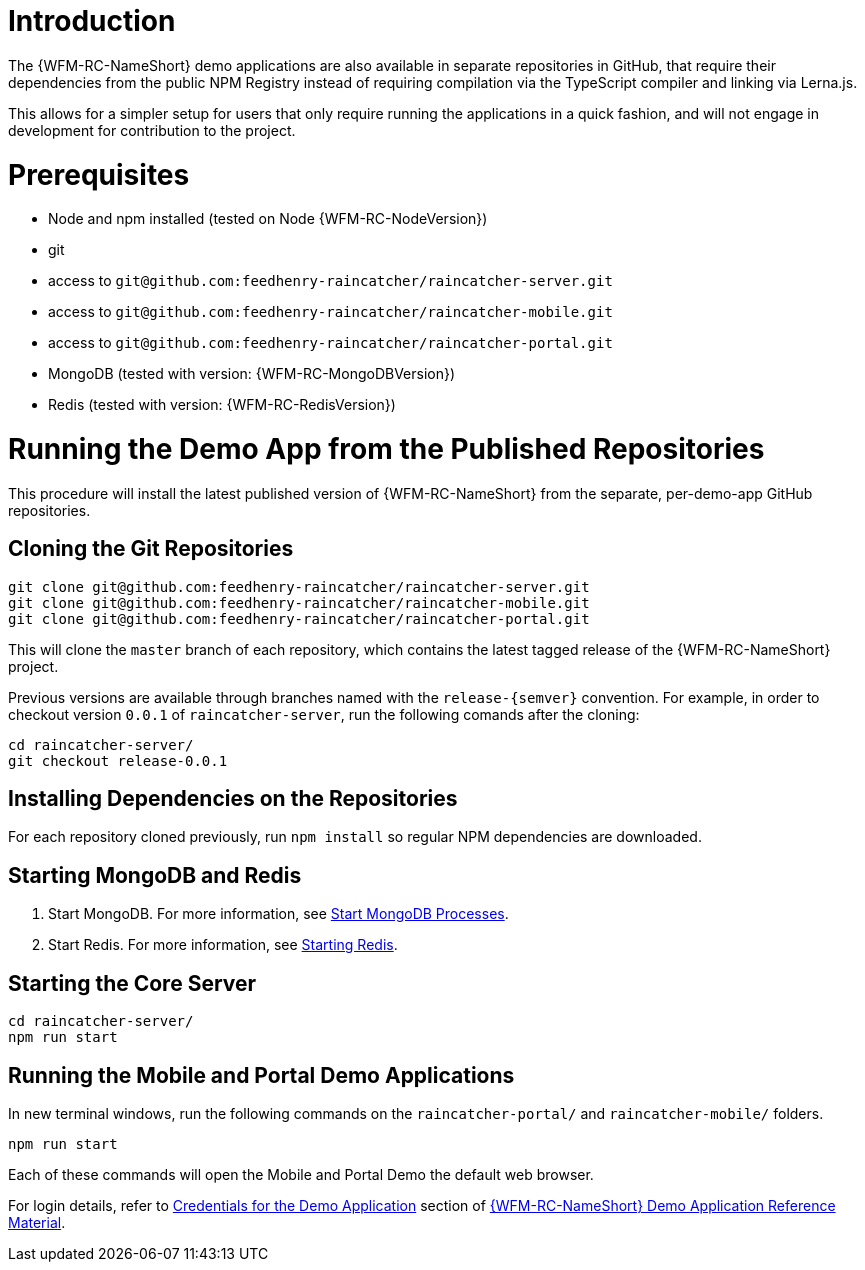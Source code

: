 [id='pro-running-the-published-repositories-{chapter}']
= Introduction

The {WFM-RC-NameShort} demo applications are also available in separate repositories in GitHub, that require their dependencies from the public NPM Registry instead of requiring compilation via the TypeScript compiler and linking via Lerna.js.

This allows for a simpler setup for users that only require running the applications in a quick fashion, and will not engage in development for contribution to the project.

= Prerequisites

* Node and npm installed (tested on Node {WFM-RC-NodeVersion})
* git
* access to `git@github.com:feedhenry-raincatcher/raincatcher-server.git`
* access to `git@github.com:feedhenry-raincatcher/raincatcher-mobile.git`
* access to `git@github.com:feedhenry-raincatcher/raincatcher-portal.git`
* MongoDB (tested with version: {WFM-RC-MongoDBVersion})
* Redis (tested with version: {WFM-RC-RedisVersion})

= Running the Demo App from the Published Repositories

This procedure will install the latest published version of {WFM-RC-NameShort} from the separate, per-demo-app GitHub repositories.

ifdef::upstream[]
[discrete]
endif::upstream[]
== Cloning the Git Repositories

[source,bash]
----
git clone git@github.com:feedhenry-raincatcher/raincatcher-server.git
git clone git@github.com:feedhenry-raincatcher/raincatcher-mobile.git
git clone git@github.com:feedhenry-raincatcher/raincatcher-portal.git
----

This will clone the `master` branch of each repository, which contains the latest tagged release of the {WFM-RC-NameShort} project.

Previous versions are available through branches named with the `release-\{semver\}` convention.
For example, in order to checkout version `0.0.1` of `raincatcher-server`, run the following comands after the cloning:

[source,bash]
----
cd raincatcher-server/
git checkout release-0.0.1
----

ifdef::upstream[]
[discrete]
endif::upstream[]
== Installing Dependencies on the Repositories

For each repository cloned previously, run `npm install` so regular NPM dependencies are downloaded.

ifdef::upstream[]
[discrete]
endif::upstream[]
== Starting MongoDB and Redis

. Start MongoDB. For more information, see link:https://docs.mongodb.com/manual/tutorial/manage-mongodb-processes/#start-mongod-processes[Start MongoDB Processes].

. Start Redis. For more information, see link:https://redis.io/topics/quickstart#starting-redis[Starting Redis].

ifdef::upstream[]
[discrete]
endif::upstream[]
== Starting the Core Server

[source,bash]
----
cd raincatcher-server/
npm run start
----

ifdef::upstream[]
[discrete]
endif::upstream[]
== Running the Mobile and Portal Demo Applications

In new terminal windows, run the following commands on the `raincatcher-portal/` and `raincatcher-mobile/` folders.

[source,bash]
----
npm run start
----

Each of these commands will open the Mobile and Portal Demo the default web browser.

For login details, refer to xref:credentials-for-the-demo-application-{chapter}[Credentials for the Demo Application] section of xref:ref-demo-app-{chapter}[{WFM-RC-NameShort} Demo Application Reference Material].
